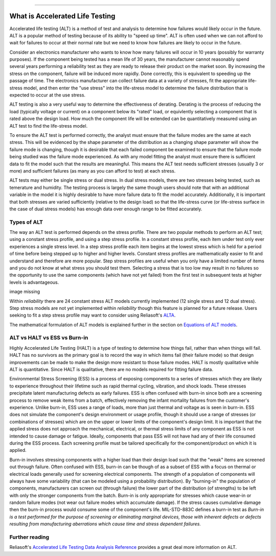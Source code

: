 .. image:: images/logo.png

-------------------------------------

What is Accelerated Life Testing
''''''''''''''''''''''''''''''''

Accelerated life testing (ALT) is a method of test and analysis to determine how failures would likely occur in the future. ALT is a popular method of testing because of its ability to "speed up time". ALT is often used when we can not afford to wait for failures to occur at their normal rate but we need to know how failures are likely to occur in the future.

Consider an electronics manufacturer who wants to know how many failures will occur in 10 years (possibly for warranty purposes). If the component being tested has a mean life of 30 years, the manufacturer cannot reasonably spend several years performing a reliability test as they are ready to release their product on the market soon. By increasing the stress on the component, failure will be induced more rapidly. Done correctly, this is equivalent to speeding up the passage of time. The electronics manufacturer can collect failure data at a variety of stresses, fit the appropriate life-stress model, and then enter the "use stress" into the life-stress model to determine the failure distribution that is expected to occur at the use stress.

ALT testing is also a very useful way to determine the effectiveness of derating. Derating is the process of reducing the load (typically voltage or current) on a component below its "rated" load, or equivlently selecting a component that is rated above the design load. How much the component life will be extended can be quantitatively measured using an ALT test to find the life-stress model.

To ensure the ALT test is performed correctly, the analyst must ensure that the failure modes are the same at each stress. This will be evidenced by the shape parameter of the distribution as a changing shape parameter will show the failure mode is changing, though it is desirable that each failed component be examined to ensure that the failure mode being studied was the failure mode experienced. As with any model fitting the analyst must ensure there is sufficient data to fit the model such that the results are meaningful. This means the ALT test needs sufficient stresses (usually 3 or more) and sufficient failures (as many as you can afford to test) at each stress.

ALT tests may either be single stress or dual stress. In dual stress models, there are two stresses being tested, such as temerature and humidity. The testing process is largely the same though users should note that with an additional variable in the model it is highly desirable to have more failure data to fit the model accurately. Additionally, it is important that both stresses are varied sufficiently (relative to the design load) so that the life-stress curve (or life-stress surface in the case of dual stress models) has enough data over enough range to be fitted accurately.

Types of ALT
""""""""""""

The way an ALT test is performed depends on the stress profile. There are two popular methods to perform an ALT test; using a constant stress profile, and using a step stress profile. In a constant stress profile, each item under test only ever experiences a single stress level. In a step stress profile each item begins at the lowest stress which is held for a period of time before being stepped up to higher and higher levels. Constant stress profiles are mathematically easier to fit and understand and therefore are more popular. Step stress profiles are useful when you only have a limited number of items and you do not know at what stress you should test them. Selecting a stress that is too low may result in no failures so the opportunity to use the same components (which have not yet failed) from the first test in subsequent tests at higher levels is advantageous. 

image missing

Within `reliability` there are 24 constant stress ALT models currently implemented (12 single stress and 12 dual stress). Step stress models are not yet implemented within `reliability` though this feature is planned for a future release. Users seeking to fit a step stress profile may want to consider using Reliasoft's `ALTA <http://reliawiki.com/index.php/Time-Varying_Stress_Models>`_.

The mathematical formulation of ALT models is explained further in the section on `Equations of ALT models <https://reliability.readthedocs.io/en/latest/Equations%20of%20ALT%20models.html>`_.

ALT vs HALT vs ESS vs Burn-in
"""""""""""""""""""""""""""""

Highly Accelerated Life Testing (HALT) is a type of testing to determine how things fail, rather than when things will fail. HALT has no survivors as the primary goal is to record the way in which items fail (their failure mode) so that design improvements can be made to make the design more resistant to those failure modes. HALT is mostly qualitative while ALT is quantitative. Since HALT is qualitative, there are no models required for fitting failure data.

Environmental Stress Screening (ESS) is a process of exposing components to a series of stresses which they are likely to experience throughout their lifetime such as rapid thermal cycling, vibration, and shock loads. These stresses precipitate latent manufacturing defects as early failures. ESS is often confused with burn-in since both are a screening process to remove weak items from a batch, effectively removing the infant mortality failures from the customer's experience. Unlike burn-in, ESS uses a range of loads, more than just thermal and voltage as is seen in burn-in. ESS does not simulate the component's design environment or usage profile, though it should use a range of stresses (or combinations of stresses) which are on the upper or lower limits of the component's design limit. It is important that the applied stress does not approach the mechanical, electrical, or thermal stress limits of any component as ESS is not intended to cause damage or fatigue. Ideally, components that pass ESS will not have had any of their life consumed during the ESS process. Each screening profile must be tailored specifically for the component/product on which it is applied.

Burn-in involves stressing components with a higher load than their design load such that the "weak" items are screened out through failure. Often confused with ESS, burn-in can be though of as a subset of ESS with a focus on thermal or electrical loads generally used for screening electrical components. The strength of a population of components will always have some variability (that can be modeled using a probability distribution). By "burning-in" the population of components, manufacturers can screen out (through failure) the lower part of the distribution (of strengths) to be left with only the stronger components from the batch. Burn-in is only appropriate for stresses which cause wear-in or random failure modes (not wear out failure modes which accumulate damage). If the stress causes cumulative damage then the burn-in process would consume some of the component's life. MIL-STD-883C defines a burn-in test as `Burn-in is a test performed for the purpose of screening or eliminating marginal devices, those with inherent defects or defects resulting from manufacturing aberrations which cause time and stress dependent failures.`

Further reading
"""""""""""""""

Reliasoft's `Accelerated Life Testing Data Analysis Reference <http://reliawiki.com/index.php/Accelerated_Life_Testing_Data_Analysis_Reference>`_ provides a great deal more information on ALT.
